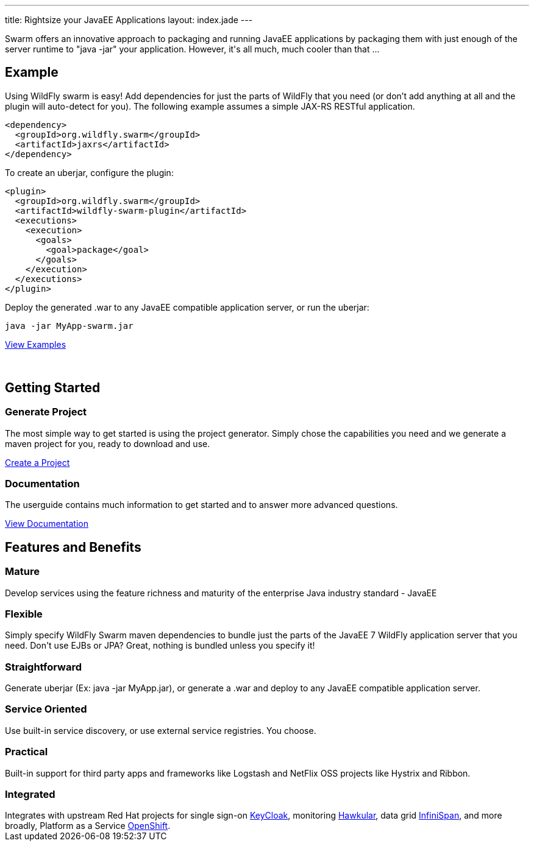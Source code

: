 ---
title: Rightsize your JavaEE Applications
layout: index.jade
---

++++
<section class="section">
<div class="container">

<p>
Swarm offers an innovative approach to packaging and running JavaEE applications by packaging them with just enough of the
server runtime to "java -jar" your application. However, it's all much, much cooler than that ...
</p>

</div>
</section>
++++

[pass]
++++
<section class="section alt">
<div class="container">

<div class="row">
  <div class="col-md-6">
    <div class="page-header">
    <h2>Example</h2>
    </div>
++++

Using WildFly swarm is easy! Add dependencies for just the parts of WildFly that you need 
(or don't add anything at all and the plugin will auto-detect for you). 
The following example assumes a simple JAX-RS RESTful application.

[source,xml]
<dependency>
  <groupId>org.wildfly.swarm</groupId>
  <artifactId>jaxrs</artifactId>
</dependency>

To create an uberjar, configure the plugin:

[source,xml]
<plugin>
  <groupId>org.wildfly.swarm</groupId>
  <artifactId>wildfly-swarm-plugin</artifactId>
  <executions>
    <execution>
      <goals>
        <goal>package</goal>
      </goals>
    </execution>
  </executions>
</plugin>

Deploy the generated .war to any JavaEE compatible application server, or run the uberjar:
[source, bash]
java -jar MyApp-swarm.jar

[pass]
++++
<p style="margin-bottom:50px">
<a href="https://github.com/wildfly-swarm/wildfly-swarm-examples" class="btn btn-primary">View Examples</a>
</p>

  </div>

  <div class="col-md-6">
    <div class="page-header">
    <h2>Getting Started</h2>
    </div>
    <h3>Generate Project</h3>
    <p>The most simple way to get started is using the project generator.
    Simply chose the capabilities you need and we generate a maven project for you, ready to download and use.
    </p>
    <p><a href="/generator" class="btn btn-primary">Create a Project</a></p>

    <h3>Documentation</h3>
    <p>The userguide contains much information to get started and to answer more advanced questions.
    <p><a href="/documentation/HEAD" class="btn btn-primary">View Documentation</a></p>

  </div>

  </div>
</div>
</section>
++++

[pass]
++++
<section class="section">
<div class="container">
<div class="page-header">
  <h2>Features and Benefits</h2>
</div>
<div class="row">
  <div class="col-md-4">
  <div class="well">
  <p>
    <h3><i class="fa fa-industry"></i> Mature</h3>
    Develop services using the feature richness and maturity of the enterprise Java industry standard - JavaEE
    </p>
  </div>
  </div>
  <div class="col-md-4">
  <div class="well">
  <p>
    <h3><i class="fa fa-cubes"></i> Flexible</h3>
    Simply specify WildFly Swarm maven dependencies to bundle just the parts of the JavaEE 7 WildFly application server
    that you need. Don't use EJBs or JPA? Great, nothing is bundled unless you specify it!
    </p>
  </div>
  </div>

  <div class="col-md-4">
  <div class="well">
    <p>
    <h3><i class="fa fa-check"></i> Straightforward</h3>
      Generate uberjar (Ex: java -jar MyApp.jar), or generate a .war and deploy to any JavaEE compatible application server.
    </p>
  </div>
  </div>

</div>
<div class="row">
  <div class="col-md-4">
    <div class="well">
    <h3><i class="fa fa-sitemap"></i> Service Oriented</h3>
    Use built-in service discovery, or use external service registries. You choose.
    </div>
  </div>
  <div class="col-md-4">
    <div class="well">
    <h3><i class="fa fa-wrench"></i> Practical</h3>
    Built-in support for third party apps and frameworks like Logstash and NetFlix OSS projects like Hystrix and Ribbon.
    </div>
  </div>
  <div class="col-md-4">
    <div class="well">
    <h3><i class="fa fa-puzzle-piece"></i> Integrated</h3>
    Integrates with upstream Red Hat projects for single sign-on <a href="http://keycloak.jboss.org/">KeyCloak</a>,
    monitoring <a href="http://www.hawkular.org/">Hawkular</a>, data grid <a href="http://www.infinispan.org">InfiniSpan</a>, and more
    broadly, Platform as a Service <a href="https://www.openshift.com/">OpenShift</a>.
    </div>
  </div>
</div>
</div>
</section>
++++
